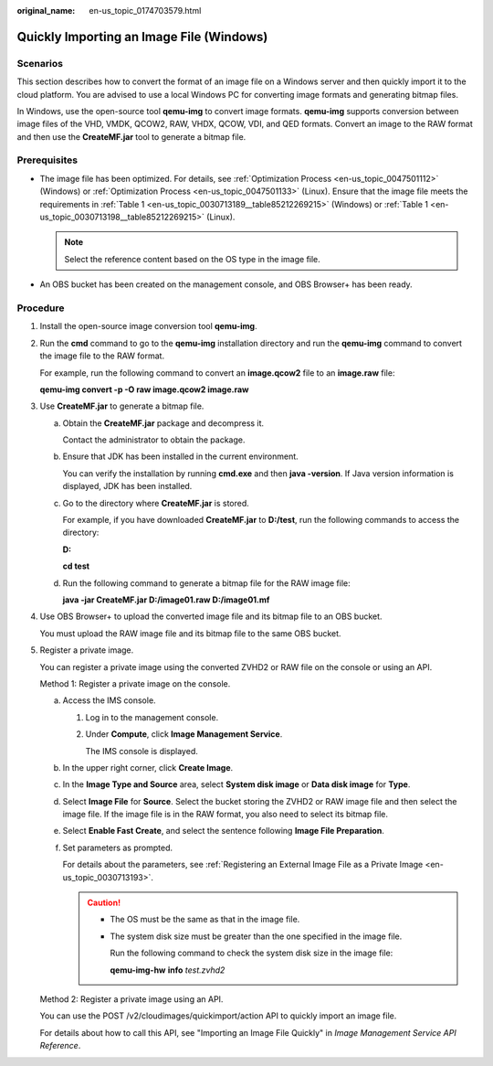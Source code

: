 :original_name: en-us_topic_0174703579.html

.. _en-us_topic_0174703579:

Quickly Importing an Image File (Windows)
=========================================

Scenarios
---------

This section describes how to convert the format of an image file on a Windows server and then quickly import it to the cloud platform. You are advised to use a local Windows PC for converting image formats and generating bitmap files.

In Windows, use the open-source tool **qemu-img** to convert image formats. **qemu-img** supports conversion between image files of the VHD, VMDK, QCOW2, RAW, VHDX, QCOW, VDI, and QED formats. Convert an image to the RAW format and then use the **CreateMF.jar** tool to generate a bitmap file.

Prerequisites
-------------

-  The image file has been optimized. For details, see :ref:`Optimization Process <en-us_topic_0047501112>` (Windows) or :ref:`Optimization Process <en-us_topic_0047501133>` (Linux). Ensure that the image file meets the requirements in :ref:`Table 1 <en-us_topic_0030713189__table85212269215>` (Windows) or :ref:`Table 1 <en-us_topic_0030713198__table85212269215>` (Linux).

   .. note::

      Select the reference content based on the OS type in the image file.

-  An OBS bucket has been created on the management console, and OBS Browser+ has been ready.

Procedure
---------

#. Install the open-source image conversion tool **qemu-img**.

#. Run the **cmd** command to go to the **qemu-img** installation directory and run the **qemu-img** command to convert the image file to the RAW format.

   For example, run the following command to convert an **image.qcow2** file to an **image.raw** file:

   **qemu-img convert -p -O raw image.qcow2 image.raw**

#. Use **CreateMF.jar** to generate a bitmap file.

   a. Obtain the **CreateMF.jar** package and decompress it.

      Contact the administrator to obtain the package.

   b. Ensure that JDK has been installed in the current environment.

      You can verify the installation by running **cmd.exe** and then **java -version**. If Java version information is displayed, JDK has been installed.

   c. Go to the directory where **CreateMF.jar** is stored.

      For example, if you have downloaded **CreateMF.jar** to **D:/test**, run the following commands to access the directory:

      **D:**

      **cd test**

   d. Run the following command to generate a bitmap file for the RAW image file:

      **java -jar CreateMF.jar D:/image01.raw D:/image01.mf**

#. Use OBS Browser+ to upload the converted image file and its bitmap file to an OBS bucket.

   You must upload the RAW image file and its bitmap file to the same OBS bucket.

#. Register a private image.

   You can register a private image using the converted ZVHD2 or RAW file on the console or using an API.

   Method 1: Register a private image on the console.

   a. Access the IMS console.

      #. Log in to the management console.

      #. Under **Compute**, click **Image Management Service**.

         The IMS console is displayed.

   b. In the upper right corner, click **Create Image**.

   c. In the **Image Type and Source** area, select **System disk image** or **Data disk image** for **Type**.

   d. Select **Image File** for **Source**. Select the bucket storing the ZVHD2 or RAW image file and then select the image file. If the image file is in the RAW format, you also need to select its bitmap file.

   e. Select **Enable Fast Create**, and select the sentence following **Image File Preparation**.

   f. Set parameters as prompted.

      For details about the parameters, see :ref:`Registering an External Image File as a Private Image <en-us_topic_0030713193>`.

      .. caution::

         -  The OS must be the same as that in the image file.

         -  The system disk size must be greater than the one specified in the image file.

            Run the following command to check the system disk size in the image file:

            **qemu-img-hw** **info** *test.zvhd2*

   Method 2: Register a private image using an API.

   You can use the POST /v2/cloudimages/quickimport/action API to quickly import an image file.

   For details about how to call this API, see "Importing an Image File Quickly" in *Image Management Service API Reference*.
